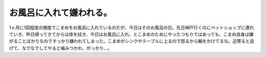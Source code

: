 お風呂に入れて嫌われる。
========================

1ヶ月に1回程度の頻度でこまめをお風呂に入れているのだが、今日はそのお風呂の日。先日神戸行くのにペットショップに連れていき、昨日帰ってきてからは体を拭き、今日はお風呂に入れ、とこまめのためにやったつもりではあっても、こまめ自身は嫌がることばかりなのですっかり嫌われてしまった。こまめがシンクやテーブルに上るので怒るから輪をかけてるな。近寄ると逃げて、なでなでしてやると噛みつかれ、がっかり…。






.. author:: default
.. categories:: cat
.. tags::
.. comments::
